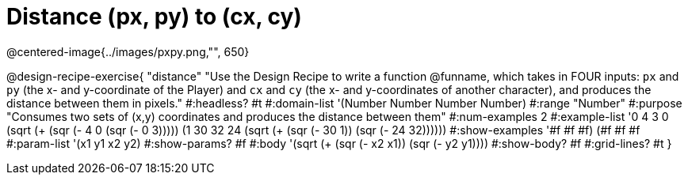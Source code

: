 = Distance (px, py) to (cx, cy)

@centered-image{../images/pxpy.png,"", 650}

@design-recipe-exercise{
"distance" "Use the Design Recipe to write a function @funname, which takes in FOUR inputs: `px` and `py` (the x- and y-coordinate of the Player) and `cx` and `cy` (the x- and y-coordinates of another character), and produces the distance between them in pixels."
#:headless? #t
#:domain-list '(Number Number Number Number)
#:range "Number"
#:purpose "Consumes two sets of (x,y) coordinates and produces the distance between them"
#:num-examples 2
#:example-list '((0 4 3 0 (sqrt (+ (sqr (- 4 0)) (sqr (- 0 3)))))
	             (1 30 32 24 (sqrt (+ (sqr (- 30 1)) (sqr (- 24 32))))))
#:show-examples '((#f #f #f) (#f #f #f))
#:param-list '(x1 y1 x2 y2)
#:show-params? #f
#:body '(sqrt (+ (sqr (- x2 x1)) (sqr (- y2 y1))))
#:show-body? #f
#:grid-lines? #t
}

